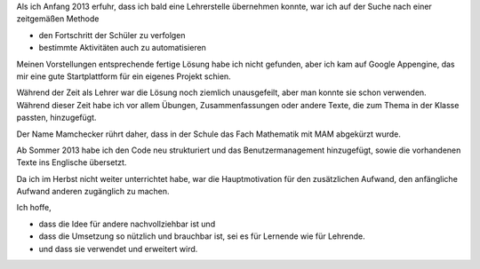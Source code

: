 .. raw:: html

    %path = "Historisches"
    %kind = kinda["Meta"]
    %level = 0
    <!-- html -->

.. role:: asis(raw)
    :format: html latex

Als ich Anfang 2013 erfuhr, dass ich bald eine Lehrerstelle übernehmen konnte,
war ich auf der Suche nach einer zeitgemäßen Methode

- den Fortschritt der Schüler zu verfolgen
- bestimmte Aktivitäten auch zu automatisieren

Meinen Vorstellungen entsprechende fertige Lösung habe ich nicht gefunden,
aber ich kam auf Google Appengine, das mir eine gute Startplattform
für ein eigenes Projekt schien.

Während der Zeit als Lehrer war die Lösung noch ziemlich unausgefeilt, aber man
konnte sie schon verwenden.  Während dieser Zeit habe ich vor allem Übungen,
Zusammenfassungen oder andere Texte, die zum Thema in der Klasse passten,
hinzugefügt.

Der Name Mamchecker rührt daher, dass in der Schule das Fach Mathematik mit MAM
abgekürzt wurde.

Ab Sommer 2013 habe ich den Code neu strukturiert und das Benutzermanagement hinzugefügt,
sowie die vorhandenen Texte ins Englische übersetzt.

Da ich im Herbst nicht weiter unterrichtet habe, war die Hauptmotivation 
für den zusätzlichen Aufwand, den anfängliche Aufwand anderen zugänglich zu machen. 

Ich hoffe, 

- dass die Idee für andere nachvollziehbar ist und

- dass die Umsetzung so nützlich und brauchbar ist, sei es für Lernende wie für Lehrende.

- und dass sie verwendet und erweitert wird.

